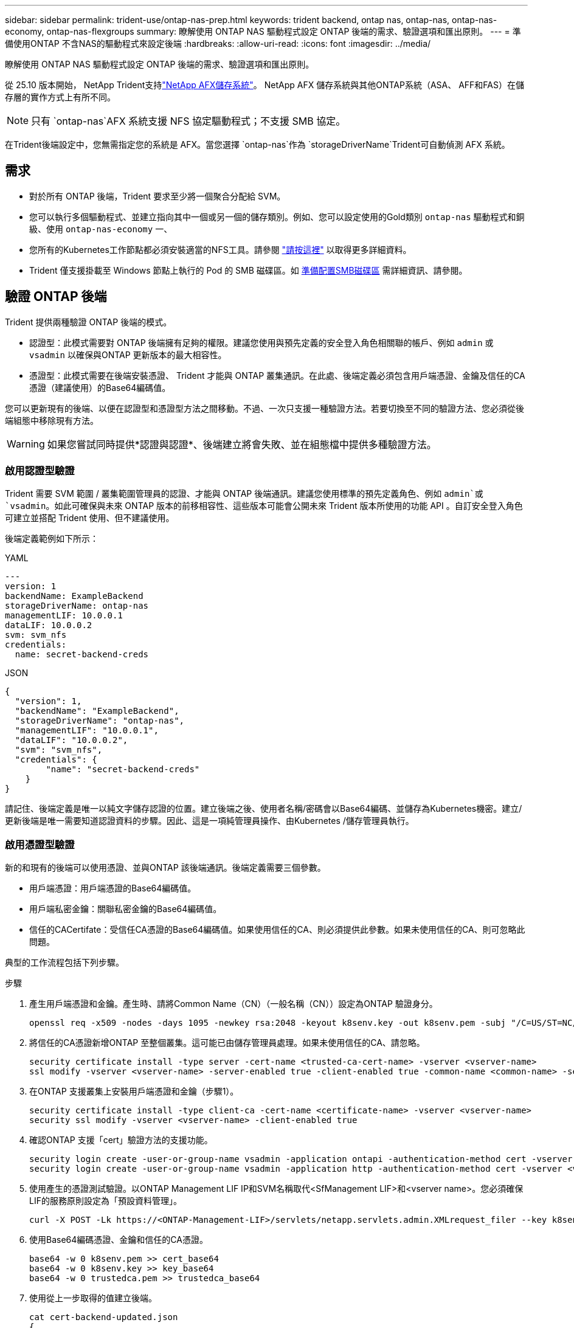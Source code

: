 ---
sidebar: sidebar 
permalink: trident-use/ontap-nas-prep.html 
keywords: trident backend, ontap nas, ontap-nas, ontap-nas-economy, ontap-nas-flexgroups 
summary: 瞭解使用 ONTAP NAS 驅動程式設定 ONTAP 後端的需求、驗證選項和匯出原則。 
---
= 準備使用ONTAP 不含NAS的驅動程式來設定後端
:hardbreaks:
:allow-uri-read: 
:icons: font
:imagesdir: ../media/


[role="lead"]
瞭解使用 ONTAP NAS 驅動程式設定 ONTAP 後端的需求、驗證選項和匯出原則。

從 25.10 版本開始， NetApp Trident支持link:https://docs.netapp.com/us-en/ontap-afx/index.html["NetApp AFX儲存系統"^]。  NetApp AFX 儲存系統與其他ONTAP系統（ASA、 AFF和FAS）在儲存層的實作方式上有所不同。


NOTE: 只有 `ontap-nas`AFX 系統支援 NFS 協定驅動程式；不支援 SMB 協定。

在Trident後端設定中，您無需指定您的系統是 AFX。當您選擇 `ontap-nas`作為 `storageDriverName`Trident可自動偵測 AFX 系統。



== 需求

* 對於所有 ONTAP 後端，Trident 要求至少將一個聚合分配給 SVM。
* 您可以執行多個驅動程式、並建立指向其中一個或另一個的儲存類別。例如、您可以設定使用的Gold類別 `ontap-nas` 驅動程式和銅級、使用 `ontap-nas-economy` 一、
* 您所有的Kubernetes工作節點都必須安裝適當的NFS工具。請參閱 link:worker-node-prep.html["請按這裡"] 以取得更多詳細資料。
* Trident 僅支援掛載至 Windows 節點上執行的 Pod 的 SMB 磁碟區。如 <<準備配置SMB磁碟區>> 需詳細資訊、請參閱。




== 驗證 ONTAP 後端

Trident 提供兩種驗證 ONTAP 後端的模式。

* 認證型：此模式需要對 ONTAP 後端擁有足夠的權限。建議您使用與預先定義的安全登入角色相關聯的帳戶、例如 `admin` 或 `vsadmin` 以確保與ONTAP 更新版本的最大相容性。
* 憑證型：此模式需要在後端安裝憑證、 Trident 才能與 ONTAP 叢集通訊。在此處、後端定義必須包含用戶端憑證、金鑰及信任的CA憑證（建議使用）的Base64編碼值。


您可以更新現有的後端、以便在認證型和憑證型方法之間移動。不過、一次只支援一種驗證方法。若要切換至不同的驗證方法、您必須從後端組態中移除現有方法。


WARNING: 如果您嘗試同時提供*認證與認證*、後端建立將會失敗、並在組態檔中提供多種驗證方法。



=== 啟用認證型驗證

Trident 需要 SVM 範圍 / 叢集範圍管理員的認證、才能與 ONTAP 後端通訊。建議您使用標準的預先定義角色、例如 `admin`或 `vsadmin`。如此可確保與未來 ONTAP 版本的前移相容性、這些版本可能會公開未來 Trident 版本所使用的功能 API 。自訂安全登入角色可建立並搭配 Trident 使用、但不建議使用。

後端定義範例如下所示：

[role="tabbed-block"]
====
.YAML
--
[source, yaml]
----
---
version: 1
backendName: ExampleBackend
storageDriverName: ontap-nas
managementLIF: 10.0.0.1
dataLIF: 10.0.0.2
svm: svm_nfs
credentials:
  name: secret-backend-creds
----
--
.JSON
--
[source, json]
----
{
  "version": 1,
  "backendName": "ExampleBackend",
  "storageDriverName": "ontap-nas",
  "managementLIF": "10.0.0.1",
  "dataLIF": "10.0.0.2",
  "svm": "svm_nfs",
  "credentials": {
        "name": "secret-backend-creds"
    }
}
----
--
====
請記住、後端定義是唯一以純文字儲存認證的位置。建立後端之後、使用者名稱/密碼會以Base64編碼、並儲存為Kubernetes機密。建立/更新後端是唯一需要知道認證資料的步驟。因此、這是一項純管理員操作、由Kubernetes /儲存管理員執行。



=== 啟用憑證型驗證

新的和現有的後端可以使用憑證、並與ONTAP 該後端通訊。後端定義需要三個參數。

* 用戶端憑證：用戶端憑證的Base64編碼值。
* 用戶端私密金鑰：關聯私密金鑰的Base64編碼值。
* 信任的CACertifate：受信任CA憑證的Base64編碼值。如果使用信任的CA、則必須提供此參數。如果未使用信任的CA、則可忽略此問題。


典型的工作流程包括下列步驟。

.步驟
. 產生用戶端憑證和金鑰。產生時、請將Common Name（CN）（一般名稱（CN））設定為ONTAP 驗證身分。
+
[listing]
----
openssl req -x509 -nodes -days 1095 -newkey rsa:2048 -keyout k8senv.key -out k8senv.pem -subj "/C=US/ST=NC/L=RTP/O=NetApp/CN=vsadmin"
----
. 將信任的CA憑證新增ONTAP 至整個叢集。這可能已由儲存管理員處理。如果未使用信任的CA、請忽略。
+
[listing]
----
security certificate install -type server -cert-name <trusted-ca-cert-name> -vserver <vserver-name>
ssl modify -vserver <vserver-name> -server-enabled true -client-enabled true -common-name <common-name> -serial <SN-from-trusted-CA-cert> -ca <cert-authority>
----
. 在ONTAP 支援叢集上安裝用戶端憑證和金鑰（步驟1）。
+
[listing]
----
security certificate install -type client-ca -cert-name <certificate-name> -vserver <vserver-name>
security ssl modify -vserver <vserver-name> -client-enabled true
----
. 確認ONTAP 支援「cert」驗證方法的支援功能。
+
[listing]
----
security login create -user-or-group-name vsadmin -application ontapi -authentication-method cert -vserver <vserver-name>
security login create -user-or-group-name vsadmin -application http -authentication-method cert -vserver <vserver-name>
----
. 使用產生的憑證測試驗證。以ONTAP Management LIF IP和SVM名稱取代<SfManagement LIF>和<vserver name>。您必須確保LIF的服務原則設定為「預設資料管理」。
+
[listing]
----
curl -X POST -Lk https://<ONTAP-Management-LIF>/servlets/netapp.servlets.admin.XMLrequest_filer --key k8senv.key --cert ~/k8senv.pem -d '<?xml version="1.0" encoding="UTF-8"?><netapp xmlns="http://www.netapp.com/filer/admin" version="1.21" vfiler="<vserver-name>"><vserver-get></vserver-get></netapp>'
----
. 使用Base64編碼憑證、金鑰和信任的CA憑證。
+
[listing]
----
base64 -w 0 k8senv.pem >> cert_base64
base64 -w 0 k8senv.key >> key_base64
base64 -w 0 trustedca.pem >> trustedca_base64
----
. 使用從上一步取得的值建立後端。
+
[listing]
----
cat cert-backend-updated.json
{
"version": 1,
"storageDriverName": "ontap-nas",
"backendName": "NasBackend",
"managementLIF": "1.2.3.4",
"dataLIF": "1.2.3.8",
"svm": "vserver_test",
"clientCertificate": "Faaaakkkkeeee...Vaaalllluuuueeee",
"clientPrivateKey": "LS0tFaKE...0VaLuES0tLS0K",
"storagePrefix": "myPrefix_"
}

#Update backend with tridentctl
tridentctl update backend NasBackend -f cert-backend-updated.json -n trident
+------------+----------------+--------------------------------------+--------+---------+
|    NAME    | STORAGE DRIVER |                 UUID                 | STATE  | VOLUMES |
+------------+----------------+--------------------------------------+--------+---------+
| NasBackend | ontap-nas      | 98e19b74-aec7-4a3d-8dcf-128e5033b214 | online |       9 |
+------------+----------------+--------------------------------------+--------+---------+
----




=== 更新驗證方法或旋轉認證資料

您可以更新現有的後端、以使用不同的驗證方法或旋轉其認證資料。這兩種方法都可行：使用使用者名稱/密碼的後端可更新以使用憑證；使用憑證的後端可更新為使用者名稱/密碼。若要這麼做、您必須移除現有的驗證方法、然後新增驗證方法。然後使用更新的backend.json檔案、其中包含要執行的必要參數 `tridentctl update backend`。

[listing]
----
cat cert-backend-updated.json
----
[source, json]
----
{
"version": 1,
"storageDriverName": "ontap-nas",
"backendName": "NasBackend",
"managementLIF": "1.2.3.4",
"dataLIF": "1.2.3.8",
"svm": "vserver_test",
"username": "vsadmin",
"password": "password",
"storagePrefix": "myPrefix_"
}
----
[listing]
----
#Update backend with tridentctl
tridentctl update backend NasBackend -f cert-backend-updated.json -n trident
+------------+----------------+--------------------------------------+--------+---------+
|    NAME    | STORAGE DRIVER |                 UUID                 | STATE  | VOLUMES |
+------------+----------------+--------------------------------------+--------+---------+
| NasBackend | ontap-nas      | 98e19b74-aec7-4a3d-8dcf-128e5033b214 | online |       9 |
+------------+----------------+--------------------------------------+--------+---------+
----

NOTE: 當您旋轉密碼時、儲存管理員必須先更新ONTAP 使用者的密碼（位於BIOS）。接著是後端更新。在循環憑證時、可將多個憑證新增至使用者。然後更新後端以使用新的憑證、之後可從ONTAP 該叢集刪除舊的憑證。

更新後端不會中斷對已建立之磁碟區的存取、也不會影響之後建立的磁碟區連線。成功的後端更新表示 Trident 可以與 ONTAP 後端通訊、並處理未來的 Volume 作業。



=== 為 Trident 建立自訂 ONTAP 角色

您可以使用最低 Privileges 來建立 ONTAP 叢集角色、這樣就不需要使用 ONTAP 管理員角色來執行 Trident 中的作業。當您在 Trident 後端組態中包含使用者名稱時、 Trident 會使用您建立的 ONTAP 叢集角色來執行作業。

如需建立 Trident 自訂角色的詳細資訊、請參閱link:https://github.com/NetApp/trident/tree/master/contrib/ontap/trident_role["Trident 自訂角色產生器"]。

[role="tabbed-block"]
====
.使用 ONTAP CLI
--
. 使用下列命令建立新角色：
+
`security login role create <role_name\> -cmddirname "command" -access all –vserver <svm_name\>`

. 為 Trident 使用者建立使用者名稱：
+
`security login create -username <user_name\> -application ontapi -authmethod <password\> -role <name_of_role_in_step_1\> –vserver <svm_name\> -comment "user_description"`

. 將角色對應至使用者：
+
`security login modify username <user_name\> –vserver <svm_name\> -role <role_name\> -application ontapi -application console -authmethod <password\>`



--
.使用System Manager
--
在 ONTAP 系統管理員中執行下列步驟：

. * 建立自訂角色 * ：
+
.. 若要在叢集層級建立自訂角色、請選取 * 叢集 > 設定 * 。
+
（或）若要在 SVM 層級建立自訂角色、請選取 * 儲存設備 > 儲存 VM > > `required SVM` 設定 > 使用者與角色 * 。

.. 選取 * 使用者和角色 * 旁的箭頭圖示（ * -> * ）。
.. 在 * 角色 * 下選擇 *+Add* 。
.. 定義角色的規則、然後按一下 * 儲存 * 。


. * 將角色對應至 Trident 使用者 * ： + 在「 * 使用者與角色 * 」頁面上執行下列步驟：
+
.. 在 * 使用者 * 下選取新增圖示 *+* 。
.. 選取所需的使用者名稱、然後在 * 角色 * 的下拉式功能表中選取角色。
.. 按一下「 * 儲存 * 」。




--
====
如需詳細資訊、請參閱下列頁面：

* link:https://kb.netapp.com/on-prem/ontap/Ontap_OS/OS-KBs/FAQ__Custom_roles_for_administration_of_ONTAP["用於管理 ONTAP 的自訂角色"^]或link:https://docs.netapp.com/us-en/ontap/authentication/define-custom-roles-task.html["定義自訂角色"^]
* link:https://docs.netapp.com/us-en/ontap-automation/rest/rbac_roles_users.html#rest-api["與角色和使用者合作"^]




== 管理NFS匯出原則

Trident 使用 NFS 匯出原則來控制對其所配置之磁碟區的存取。

Trident 在使用匯出原則時提供兩個選項：

* Trident 可以動態管理匯出原則本身；在此作業模式中、儲存管理員會指定代表可接受 IP 位址的 CIDR 區塊清單。Trident 會在發佈時自動將屬於這些範圍的適用節點 IP 新增至匯出原則。或者、如果未指定 CIDR 、則在要發佈的磁碟區所在節點上找到的所有全域範圍單點傳播 IP 都會新增至匯出原則。
* 儲存管理員可以建立匯出原則、並手動新增規則。除非在組態中指定不同的匯出原則名稱、否則 Trident 會使用預設匯出原則。




=== 動態管理匯出原則

Trident 提供動態管理 ONTAP 後端匯出原則的功能。這可讓儲存管理員為工作節點IP指定允許的位址空間、而非手動定義明確的規則。它可大幅簡化匯出原則管理；修改匯出原則不再需要在儲存叢集上進行手動介入。此外、這有助於將儲存叢集的存取限制在裝載磁碟區且指定範圍內有 IP 的工作節點、以支援精細且自動化的管理。


NOTE: 使用動態匯出原則時、請勿使用網路位址轉譯（ NAT ）。使用 NAT 時、儲存控制器會看到前端 NAT 位址、而非實際 IP 主機位址、因此在匯出規則中找不到相符項目時、就會拒絕存取。



==== 範例

必須使用兩種組態選項。以下是後端定義範例：

[source, yaml]
----
---
version: 1
storageDriverName: ontap-nas-economy
backendName: ontap_nas_auto_export
managementLIF: 192.168.0.135
svm: svm1
username: vsadmin
password: password
autoExportCIDRs:
  - 192.168.0.0/24
autoExportPolicy: true

----

NOTE: 使用此功能時、您必須確保SVM中的根連接點具有先前建立的匯出原則、並具有允許節點CIDR區塊（例如預設匯出原則）的匯出規則。請務必遵循 NetApp 建議的最佳實務做法、將 SVM 專用於 Trident 。

以下是使用上述範例說明此功能的運作方式：

* `autoExportPolicy`設定為 `true`。這表示 Trident 會為使用此後端為 SVM 佈建的每個 Volume 建立匯出原則 `svm1`、並使用位址區塊來處理規則的新增和刪除 `autoexportCIDRs`。在磁碟區附加至節點之前、該磁碟區會使用沒有規則的空匯出原則、以防止不必要的存取該磁碟區。當磁碟區發佈至節點 Trident 時、會建立一個匯出原則、其名稱與包含指定 CIDR 區塊內節點 IP 的基礎 qtree 相同。這些 IP 也會新增至父 FlexVol volume 所使用的匯出原則
+
** 例如：
+
*** 後端 UUID 403b5326-8482-40der-96d0-d83fb3f4daec
*** `autoExportPolicy`設定為 `true`
*** 儲存字首 `trident`
*** PVC UUID a79bcf5f-7b6d-4a40-9876-e2551f159c1c
*** qtree 名稱為 Trident _PVC_a79bcf5f_7b6d_4a40_9876_e2551f159c1c FlexVol 、會為命名的 qtree 建立匯出原則、為命名的 qtree 建立匯 `trident-403b5326-8482-40db96d0-d83fb3f4daec`出原則、
`trident_pvc_a79bcf5f_7b6d_4a40_9876_e2551f159c1c`以及在 SVM 上命名的空白匯出原則 `trident_empty`。FlexVol 匯出原則的規則將是 qtree 匯出原則所包含的任何規則的超集。未附加的任何磁碟區都會重複使用空的匯出原則。




* `autoExportCIDRs`包含位址區塊清單。此欄位為選用欄位、預設為「0.00.0.0/0」、「：/0」。如果未定義、 Trident 會新增所有在工作節點上找到的全域範圍單點傳播位址、並提供出版物。


在此範例中 `192.168.0.0/24`、會提供位址空間。這表示位於此位址範圍內的 Kubernetes 節點 IP 與出版物將會新增至 Trident 所建立的匯出原則。當 Trident 登錄其執行的節點時，它會擷取節點的 IP 位址，並對照中提供的位址區塊進行檢查 `autoExportCIDRs`。在發佈時，在篩選 IP 之後， Trident 會為其所發佈節點的用戶端 IP 建立匯出原則規則。

您可以在建立後端後、更新「AutoExpportPolicy」和「AutoExpportCTR」。您可以為自動管理或刪除現有CIDR的後端附加新的CIDR。刪除CIDR時請務必謹慎、以確保不會中斷現有的連線。您也可以選擇停用後端的「autodportPolicy」、然後回到手動建立的匯出原則。這需要在後端組態中設定「exportPolicy」參數。

Trident 建立或更新後端之後、您可以使用或對應的 `tridentbackend` CRD 來檢查後端 `tridentctl`：

[listing]
----
./tridentctl get backends ontap_nas_auto_export -n trident -o yaml
items:
- backendUUID: 403b5326-8482-40db-96d0-d83fb3f4daec
  config:
    aggregate: ""
    autoExportCIDRs:
    - 192.168.0.0/24
    autoExportPolicy: true
    backendName: ontap_nas_auto_export
    chapInitiatorSecret: ""
    chapTargetInitiatorSecret: ""
    chapTargetUsername: ""
    chapUsername: ""
    dataLIF: 192.168.0.135
    debug: false
    debugTraceFlags: null
    defaults:
      encryption: "false"
      exportPolicy: <automatic>
      fileSystemType: ext4
----
移除節點時、 Trident 會檢查所有匯出原則、以移除對應於節點的存取規則。透過從受管理後端的匯出原則中移除此節點 IP 、 Trident 可防止惡意掛載、除非叢集中的新節點重複使用此 IP 。

對於先前存在的後端、使用更新後端 `tridentctl update backend`可確保 Trident 自動管理匯出原則。這會在需要時建立兩個以後端 UUID 和 qtree 名稱命名的新匯出原則。後端上的磁碟區會在新建立的匯出原則卸載並重新掛載之後、使用這些原則。


NOTE: 刪除具有自動管理匯出原則的後端、將會刪除動態建立的匯出原則。如果重新建立後端、則會將其視為新的後端、並導致建立新的匯出原則。

如果即時節點的 IP 位址已更新、您必須在節點上重新啟動 Trident Pod 。然後 Trident 會更新匯出原則、以反映其所管理的 IP 變更。



== 準備配置SMB磁碟區

只需稍加準備、您就可以使用來配置 SMB 磁碟區 `ontap-nas` 驅動程式：


WARNING: 您必須在 SVM 上同時設定 NFS 和 SMB/CIFS 通訊協定，才能為 ONTAP 內部部署叢集建立 `ontap-nas-economy` SMB Volume 。若未設定上述任一種通訊協定、將導致 SMB 磁碟區建立失敗。


NOTE: `autoExportPolicy`不支援 SMB Volume 。

.開始之前
在配置 SMB 磁碟區之前、您必須具備下列項目。

* Kubernetes叢集具備Linux控制器節點、以及至少一個執行Windows Server 2022的Windows工作節點。Trident 僅支援掛載至 Windows 節點上執行的 Pod 的 SMB 磁碟區。
* 至少有一個 Trident 機密包含您的 Active Directory 認證。產生機密 `smbcreds`：
+
[listing]
----
kubectl create secret generic smbcreds --from-literal username=user --from-literal password='password'
----
* 設定為Windows服務的SCSI Proxy。若要設定 `csi-proxy`、請參閱 link:https://github.com/kubernetes-csi/csi-proxy["GitHub：csi Proxy"^] 或 link:https://github.com/Azure/aks-engine/blob/master/docs/topics/csi-proxy-windows.md["GitHub：適用於Windows的SCSI Proxy"^] 適用於Windows上執行的Kubernetes節點。


.步驟
. 對於內部部署 ONTAP 、您可以選擇性地建立 SMB 共用、或 Trident 可以為您建立 SMB 共用。
+

NOTE: Amazon FSX for ONTAP 需要 SMB 共享。

+
您可以使用兩種方式之一來建立SMB管理共用區 link:https://learn.microsoft.com/en-us/troubleshoot/windows-server/system-management-components/what-is-microsoft-management-console["Microsoft管理主控台"^] 共享資料夾嵌入式管理單元或使用ONTAP CLI。若要使用ONTAP CLI建立SMB共用：

+
.. 如有必要、請建立共用的目錄路徑結構。
+
。 `vserver cifs share create` 命令會在共用建立期間檢查-path選項中指定的路徑。如果指定的路徑不存在、則命令會失敗。

.. 建立與指定SVM相關的SMB共用區：
+
[listing]
----
vserver cifs share create -vserver vserver_name -share-name share_name -path path [-share-properties share_properties,...] [other_attributes] [-comment text]
----
.. 確認共用區已建立：
+
[listing]
----
vserver cifs share show -share-name share_name
----
+

NOTE: 請參閱 link:https://docs.netapp.com/us-en/ontap/smb-config/create-share-task.html["建立SMB共用區"^] 以取得完整詳細資料。



. 建立後端時、您必須設定下列項目以指定SMB Volume。如需ONTAP 所有的FSXfor Sendbackend組態選項、請參閱 link:trident-fsx-examples.html["FSX提供ONTAP 各種組態選項和範例"]。
+
[cols="1,2,1"]
|===
| 參數 | 說明 | 範例 


| `smbShare` | 您可以指定下列其中一項：使用 Microsoft 管理主控台或 ONTAP CLI 建立的 SMB 共用名稱；允許 Trident 建立 SMB 共用的名稱；或將參數保留空白以防止共用磁碟區。對於內部部署 ONTAP 、此參數為選用項目。Amazon FSX 需要此參數才能支援 ONTAP 後端、且不可為空白。 | `smb-share` 


| `nasType` | *必須設定為 `smb`.*如果為null、則預設為 `nfs`。 | `smb` 


| 《生態樣式》 | 新磁碟區的安全樣式。*必須設定為 `ntfs` 或 `mixed` 適用於SMB磁碟區。* | `ntfs` 或 `mixed` 適用於SMB磁碟區 


| 「unixPermissions」 | 新磁碟區的模式。SMB磁碟區*必須保留為空白。* | " 
|===




=== 啟用安全 SMB

從 25.06 版本開始，NetApp Trident 支援使用以下方式建立的 SMB 磁碟區的安全性配置 `ontap-nas`和 `ontap-nas-economy`後端。啟用安全 SMB 後，您可以使用存取控制清單 (ACL) 為 Active Directory (AD) 使用者和使用者群組提供對 SMB 共用的受控存取。

.值得記住的重點
* 輸入 `ontap-nas-economy`不支援卷。
* 僅支援唯讀克隆 `ontap-nas-economy`卷。
* 如果啟用了安全 SMB，Trident 將忽略後端提到的 SMB 共用。
* 更新 PVC 註解、儲存類別註解和後端欄位不會更新 SMB 共用 ACL。
* 克隆 PVC 註釋中指定的 SMB 共用 ACL 將優先於來源 PVC 中的 ACL。
* 啟用安全 SMB 時，請確保提供有效的 AD 使用者。無效使用者將不會被加入到 ACL。
* 如果您在後端、儲存類別和 PVC 中為同一個 AD 使用者提供不同的權限，則權限優先權為：PVC、儲存類別、後端。
* 安全 SMB 支持 `ontap-nas`託管磁碟區匯入，不適用於非託管磁碟區匯入。


.步驟
. 在 TridentBackendConfig 中指定 adAdminUser，如下例所示：
+
[source, yaml]
----
apiVersion: trident.netapp.io/v1
kind: TridentBackendConfig
metadata:
  name: backend-tbc-ontap
  namespace: trident
spec:
  version: 1
  storageDriverName: ontap-nas
  managementLIF: 10.193.176.x
  svm: svm0
  useREST: true
  defaults:
    adAdminUser: tridentADtest
  credentials:
    name: backend-tbc-ontap-invest-secret
----
. 在儲存類別中加入註解。
+
添加 `trident.netapp.io/smbShareAdUser`註解到儲存類，以啟用安全 SMB 而不會失敗。為註釋指定的使用者值 `trident.netapp.io/smbShareAdUser`應該與 `smbcreds`秘密。您可以選擇以下其中之一 `smbShareAdUserPermission` ：  `full_control` ，  `change` ， 或者 `read` 。預設權限是 `full_control` 。



[source, yaml]
----
apiVersion: storage.k8s.io/v1
kind: StorageClass
metadata:
  name: ontap-smb-sc
  annotations:
    trident.netapp.io/smbShareAdUserPermission: change
    trident.netapp.io/smbShareAdUser: tridentADuser
parameters:
  backendType: ontap-nas
  csi.storage.k8s.io/node-stage-secret-name: smbcreds
  csi.storage.k8s.io/node-stage-secret-namespace: trident
  trident.netapp.io/nasType: smb
provisioner: csi.trident.netapp.io
reclaimPolicy: Delete
volumeBindingMode: Immediate
----
. 建立PVC。
+
以下範例建立 PVC：



[listing]
----
apiVersion: v1
kind: PersistentVolumeClaim
metadata:
  name: my-pvc4
  namespace: trident
  annotations:
    trident.netapp.io/snapshotDirectory: "true"
    trident.netapp.io/smbShareAccessControl: |
      read:
        - tridentADtest
spec:
  accessModes:
    - ReadWriteOnce
  resources:
    requests:
      storage: 1Gi
  storageClassName: ontap-smb-sc
----
